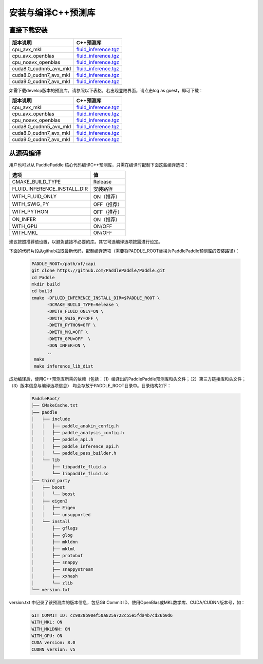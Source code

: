 .. _install_or_build_cpp_inference_lib:

安装与编译C++预测库
===========================

直接下载安装
-------------

======================   ========================================
版本说明                            C++预测库
======================   ========================================
cpu_avx_mkl              `fluid_inference.tgz <https://paddle-inference-lib.bj.bcebos.com/1.2.0-cpu-avx-mkl/fluid_inference.tgz>`_
cpu_avx_openblas         `fluid_inference.tgz <https://paddle-inference-lib.bj.bcebos.com/1.2.0-cpu-avx-openblas/fluid_inference.tgz>`_
cpu_noavx_openblas       `fluid_inference.tgz <https://paddle-inference-lib.bj.bcebos.com/1.2.0-cpu-noavx-openblas/fluid_inference.tgz>`_
cuda8.0_cudnn5_avx_mkl   `fluid_inference.tgz <https://paddle-inference-lib.bj.bcebos.com/1.2.0-gpu-cuda8-cudnn5-avx-mkl/fluid_inference.tgz>`_
cuda8.0_cudnn7_avx_mkl   `fluid_inference.tgz <https://https://paddle-inference-lib.bj.bcebos.com/1.2.0-gpu-cuda8-cudnn7-avx-mkl/fluid_inference.tgz>`_
cuda9.0_cudnn7_avx_mkl   `fluid_inference.tgz <https://paddle-inference-lib.bj.bcebos.com/1.2.0-gpu-cuda9-cudnn7-avx-mkl/fluid_inference.tgz>`_
======================   ========================================


如需下载develop版本的预测库，请参照以下表格，若出现登陆界面，请点击log as guest，即可下载：

======================   ========================================
版本说明                            C++预测库   
======================   ========================================
cpu_avx_mkl              `fluid_inference.tgz <http://ci.paddlepaddle.org/repository/download/Manylinux1_CpuAvxCp27cp27mu/.lastSuccessful/fluid_inference.tgz>`_ 
cpu_avx_openblas         `fluid_inference.tgz <http://ci.paddlepaddle.org/repository/download/Manylinux1_CpuAvxOpenblas/.lastSuccessful/fluid_inference.tgz>`_
cpu_noavx_openblas       `fluid_inference.tgz <http://ci.paddlepaddle.org/repository/download/Manylinux1_CpuNoavxOpenblas/.lastSuccessful/fluid_inference.tgz>`_
cuda8.0_cudnn5_avx_mkl   `fluid_inference.tgz <http://ci.paddlepaddle.org/repository/download/Manylinux1_Cuda80cudnn5cp27cp27mu/.lastSuccessful/fluid_inference.tgz>`_
cuda8.0_cudnn7_avx_mkl   `fluid_inference.tgz <http://ci.paddlepaddle.org/repository/download/Manylinux1_Cuda8cudnn7cp27cp27mu/.lastSuccessful/fluid_inference.tgz>`_
cuda9.0_cudnn7_avx_mkl   `fluid_inference.tgz <http://ci.paddlepaddle.org/repository/download/Manylinux1_Cuda90cudnn7avxMkl/.lastSuccessful/fluid_inference.tgz>`_
======================   ========================================

从源码编译
----------
用户也可以从 PaddlePaddle 核心代码编译C++预测库，只需在编译时配制下面这些编译选项：

============================  =========
选项                           值
============================  =========
CMAKE_BUILD_TYPE              Release
FLUID_INFERENCE_INSTALL_DIR   安装路径
WITH_FLUID_ONLY               ON（推荐）
WITH_SWIG_PY                  OFF（推荐）
WITH_PYTHON                   OFF（推荐）
ON_INFER                      ON（推荐）
WITH_GPU                      ON/OFF
WITH_MKL                      ON/OFF
============================  =========

建议按照推荐值设置，以避免链接不必要的库。其它可选编译选项按需进行设定。

下面的代码片段从github拉取最新代码，配制编译选项（需要将PADDLE_ROOT替换为PaddlePaddle预测库的安装路径）：

  .. code-block:: bash

     PADDLE_ROOT=/path/of/capi
     git clone https://github.com/PaddlePaddle/Paddle.git
     cd Paddle
     mkdir build
     cd build
     cmake -DFLUID_INFERENCE_INSTALL_DIR=$PADDLE_ROOT \
           -DCMAKE_BUILD_TYPE=Release \
           -DWITH_FLUID_ONLY=ON \
           -DWITH_SWIG_PY=OFF \
           -DWITH_PYTHON=OFF \
           -DWITH_MKL=OFF \
           -DWITH_GPU=OFF  \
           -DON_INFER=ON \
           ..
      make
      make inference_lib_dist

成功编译后，使用C++预测库所需的依赖（包括：（1）编译出的PaddlePaddle预测库和头文件；（2）第三方链接库和头文件；（3）版本信息与编译选项信息）
均会存放于PADDLE_ROOT目录中。目录结构如下：

  .. code-block:: text

     PaddleRoot/
     ├── CMakeCache.txt
     ├── paddle
     │   ├── include
     │   │   ├── paddle_anakin_config.h
     │   │   ├── paddle_analysis_config.h
     │   │   ├── paddle_api.h
     │   │   ├── paddle_inference_api.h
     │   │   └── paddle_pass_builder.h
     │   └── lib
     │       ├── libpaddle_fluid.a
     │       └── libpaddle_fluid.so
     ├── third_party
     │   ├── boost
     │   │   └── boost
     │   ├── eigen3
     │   │   ├── Eigen
     │   │   └── unsupported
     │   └── install
     │       ├── gflags
     │       ├── glog
     │       ├── mkldnn
     │       ├── mklml
     │       ├── protobuf
     │       ├── snappy
     │       ├── snappystream
     │       ├── xxhash
     │       └── zlib
     └── version.txt

version.txt 中记录了该预测库的版本信息，包括Git Commit ID、使用OpenBlas或MKL数学库、CUDA/CUDNN版本号，如：

  .. code-block:: text

     GIT COMMIT ID: cc9028b90ef50a825a722c55e5fda4b7cd26b0d6
     WITH_MKL: ON
     WITH_MKLDNN: ON
     WITH_GPU: ON
     CUDA version: 8.0
     CUDNN version: v5

